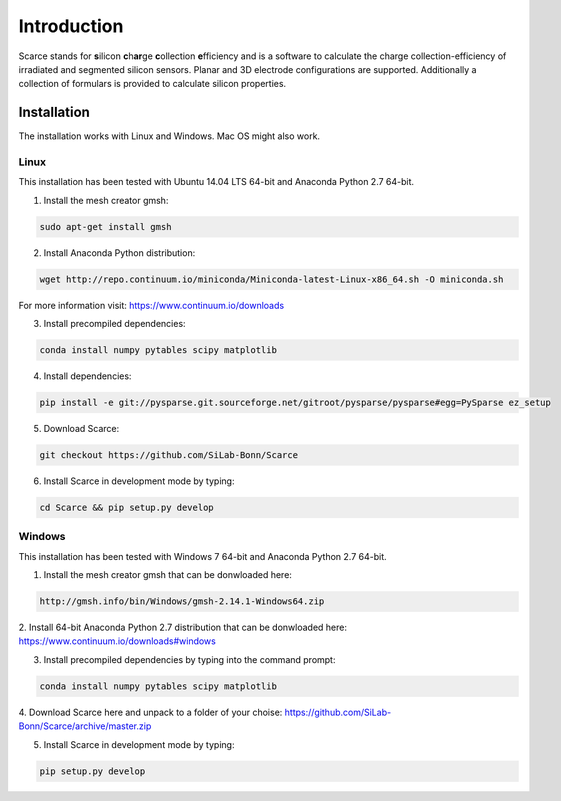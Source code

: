 ===============================================
Introduction
===============================================
|travis-status|  |appveyor-status|  |rtd-status|  |coverage|

Scarce stands for **s**\ ilicon **c**\ h\ **ar**\ ge **c**\ ollection **e**\ fficiency and is a software
to calculate the charge collection-efficiency of irradiated and segmented silicon 
sensors. Planar and 3D electrode configurations are supported.
Additionally a collection of formulars is provided to
calculate silicon properties.

Installation
============
The installation works with Linux and Windows. Mac OS might also work.

Linux
-----
This installation has been tested with Ubuntu 14.04 LTS 64-bit and Anaconda Python 2.7 64-bit.

1. Install the mesh creator gmsh:

.. code-block:: bash
   
   sudo apt-get install gmsh

2. Install Anaconda Python distribution:

.. code-block:: bash

   wget http://repo.continuum.io/miniconda/Miniconda-latest-Linux-x86_64.sh -O miniconda.sh

For more information visit: https://www.continuum.io/downloads

3. Install precompiled dependencies:

.. code-block:: bash

   conda install numpy pytables scipy matplotlib

4. Install dependencies:

.. code-block:: bash

   pip install -e git://pysparse.git.sourceforge.net/gitroot/pysparse/pysparse#egg=PySparse ez_setup

5. Download Scarce:

.. code-block:: bash

   git checkout https://github.com/SiLab-Bonn/Scarce

6. Install Scarce in development mode by typing: 

.. code-block:: bash

   cd Scarce && pip setup.py develop

Windows
-------
This installation has been tested with Windows 7 64-bit and Anaconda Python 2.7 64-bit.

1. Install the mesh creator gmsh that can be donwloaded here:

.. code-block:: bash

   http://gmsh.info/bin/Windows/gmsh-2.14.1-Windows64.zip

2. Install 64-bit Anaconda Python 2.7 distribution that can be donwloaded here:
https://www.continuum.io/downloads#windows

3. Install precompiled dependencies by typing into the command prompt:

.. code-block:: bash

   conda install numpy pytables scipy matplotlib

4. Download Scarce here and unpack to a folder of your choise:
https://github.com/SiLab-Bonn/Scarce/archive/master.zip

5. Install Scarce in development mode by typing:

.. code-block:: bash

   pip setup.py develop

.. |travis-status| image:: https://travis-ci.org/SiLab-Bonn/Scarce.svg?branch=master
    :target: https://travis-ci.org/SiLab-Bonn/Scarce
    :alt: Build status
    
.. |appveyor-status| image:: https://ci.appveyor.com/api/projects/status/32o1x5kcss45m35d?svg=true
    :target: https://ci.appveyor.com/project/DavidLP/scarce
    :alt: Build status

.. |rtd-status| image:: https://readthedocs.org/projects/scarce/badge/?version=latest
    :target: http://scarce.rtfd.org
    :alt: Documentation
    
.. |coverage| image:: https://coveralls.io/repos/github/SiLab-Bonn/Scarce/badge.svg?branch=master
    :target: https://coveralls.io/github/SiLab-Bonn/Scarce?branch=master
    :alt: Coverage

